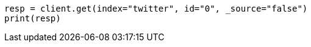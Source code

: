 // docs/get.asciidoc:53

[source, python]
----
resp = client.get(index="twitter", id="0", _source="false")
print(resp)
----